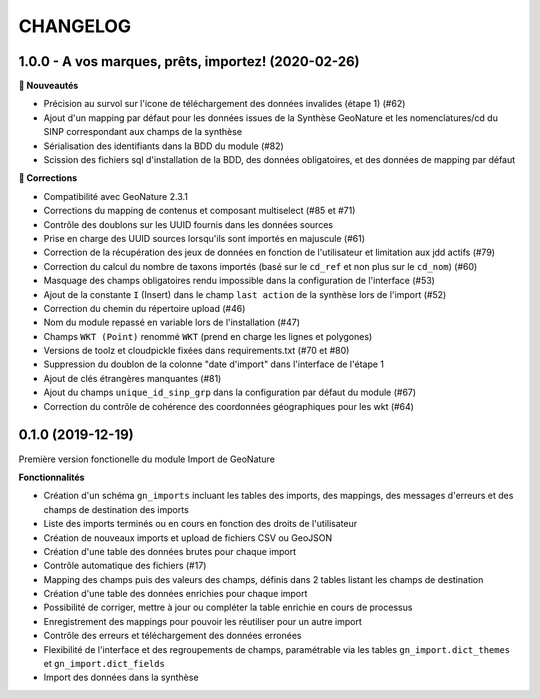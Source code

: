 =========
CHANGELOG
=========

1.0.0 - A vos marques, prêts, importez! (2020-02-26)
----------------------------------------------------


**🚀 Nouveautés**

* Précision au survol sur l'icone de téléchargement des données invalides (étape 1) (#62)
* Ajout d'un mapping par défaut pour les données issues de la Synthèse GeoNature et les nomenclatures/cd du SINP correspondant aux champs de la synthèse
* Sérialisation des identifiants dans la BDD du module (#82)
* Scission des fichiers sql d'installation de la BDD, des données obligatoires, et des données de mapping par défaut 


**🐛 Corrections**

* Compatibilité avec GeoNature 2.3.1
* Corrections du mapping de contenus et composant multiselect (#85 et #71)
* Contrôle des doublons sur les UUID fournis dans les données sources
* Prise en charge des UUID sources lorsqu'ils sont importés en majuscule (#61)
* Correction de la récupération des jeux de données en fonction de l'utilisateur et limitation aux jdd actifs (#79)
* Correction du calcul du nombre de taxons importés (basé sur le ``cd_ref`` et non plus sur le ``cd_nom``) (#60)
* Masquage des champs obligatoires rendu impossible dans la configuration de l'interface (#53)
* Ajout de la constante ``I`` (Insert) dans le champ ``last action`` de la synthèse lors de l'import (#52)
* Correction du chemin du répertoire upload (#46)
* Nom du module repassé en variable lors de l'installation (#47)
* Champs ``WKT (Point)`` renommé ``WKT`` (prend en charge les lignes et polygones)
* Versions de toolz et cloudpickle fixées dans requirements.txt (#70 et #80)
* Suppression du doublon de la colonne "date d'import" dans l'interface de l'étape 1
* Ajout de clés étrangères manquantes (#81)
* Ajout du champs ``unique_id_sinp_grp`` dans la configuration par défaut du module (#67)
* Correction du contrôle de cohérence des coordonnées géographiques pour les wkt (#64)



0.1.0 (2019-12-19)
------------------

Première version fonctionelle du module Import de GeoNature

**Fonctionnalités**

* Création d'un schéma ``gn_imports`` incluant les tables des imports, des mappings, des messages d'erreurs et des champs de destination des imports
* Liste des imports terminés ou en cours en fonction des droits de l'utilisateur
* Création de nouveaux imports et upload de fichiers CSV ou GeoJSON
* Création d'une table des données brutes pour chaque import
* Contrôle automatique des fichiers (#17)
* Mapping des champs puis des valeurs des champs, définis dans 2 tables listant les champs de destination
* Création d'une table des données enrichies pour chaque import
* Possibilité de corriger, mettre à jour ou compléter la table enrichie en cours de processus
* Enregistrement des mappings pour pouvoir les réutiliser pour un autre import
* Contrôle des erreurs et téléchargement des données erronées
* Flexibilité de l'interface et des regroupements de champs, paramétrable via les tables ``gn_import.dict_themes`` et ``gn_import.dict_fields``
* Import des données dans la synthèse
